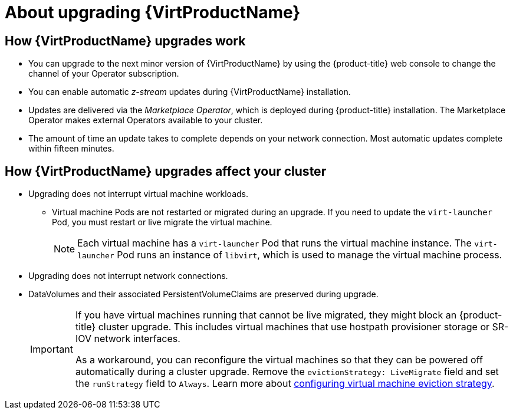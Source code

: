 // Module included in the following assemblies:
//
// * virt/upgrading-virt.adoc

[id="virt-about-upgrading-virt_{context}"]
= About upgrading {VirtProductName}

== How {VirtProductName} upgrades work

* You can upgrade to the next minor version of {VirtProductName} by using the
{product-title} web console to change the channel of your Operator subscription.

* You can enable automatic _z-stream_ updates during {VirtProductName} installation.

* Updates are delivered via the _Marketplace Operator_, which is deployed
during {product-title} installation. The Marketplace Operator makes
external Operators available to your cluster.

* The amount of time an update takes to complete depends on your network
connection. Most automatic updates complete within fifteen minutes.

== How {VirtProductName} upgrades affect your cluster

* Upgrading does not interrupt virtual machine workloads.
** Virtual machine Pods are not restarted or migrated during an upgrade. If you
need to update the `virt-launcher` Pod, you must restart or live migrate the
virtual machine.
+
[NOTE]
====
Each virtual machine has a `virt-launcher` Pod that runs the virtual machine
instance. The `virt-launcher` Pod runs an instance of `libvirt`, which is
used to manage the virtual machine process.
====

* Upgrading does not interrupt network connections.

* DataVolumes and their associated PersistentVolumeClaims are preserved during
upgrade.
+
[IMPORTANT]
====
If you have virtual machines running that cannot be live migrated, they might block an {product-title} cluster upgrade.
This includes virtual machines that use hostpath provisioner storage or SR-IOV network interfaces.

As a workaround, you can reconfigure the virtual machines so that they can be powered off automatically during a cluster upgrade. Remove the `evictionStrategy: LiveMigrate` field and
set the `runStrategy` field to `Always`. Learn more about xref:../virt/live_migration/virt-configuring-vmi-eviction-strategy.adoc#virt-configuring-vmi-eviction-strategy[configuring virtual machine eviction strategy].
====
